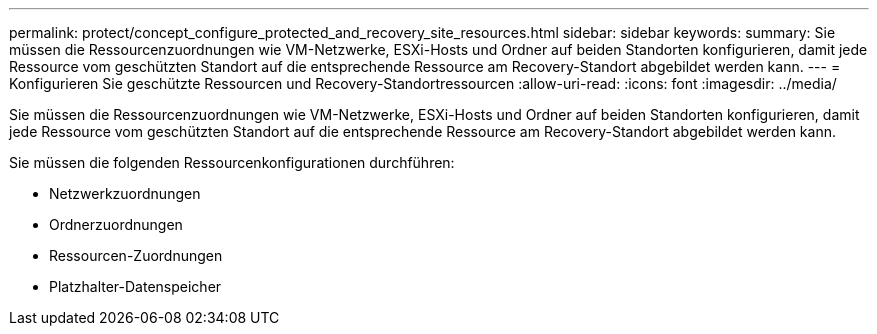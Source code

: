 ---
permalink: protect/concept_configure_protected_and_recovery_site_resources.html 
sidebar: sidebar 
keywords:  
summary: Sie müssen die Ressourcenzuordnungen wie VM-Netzwerke, ESXi-Hosts und Ordner auf beiden Standorten konfigurieren, damit jede Ressource vom geschützten Standort auf die entsprechende Ressource am Recovery-Standort abgebildet werden kann. 
---
= Konfigurieren Sie geschützte Ressourcen und Recovery-Standortressourcen
:allow-uri-read: 
:icons: font
:imagesdir: ../media/


[role="lead"]
Sie müssen die Ressourcenzuordnungen wie VM-Netzwerke, ESXi-Hosts und Ordner auf beiden Standorten konfigurieren, damit jede Ressource vom geschützten Standort auf die entsprechende Ressource am Recovery-Standort abgebildet werden kann.

Sie müssen die folgenden Ressourcenkonfigurationen durchführen:

* Netzwerkzuordnungen
* Ordnerzuordnungen
* Ressourcen-Zuordnungen
* Platzhalter-Datenspeicher

